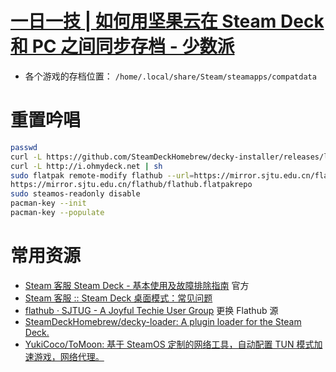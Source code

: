 * [[https://sspai.com/post/79793][一日一技 | 如何用坚果云在 Steam Deck 和 PC 之间同步存档 - 少数派]]
- 各个游戏的存档位置： ~/home/.local/share/Steam/steamapps/compatdata~
* 重置吟唱
#+begin_src bash
  passwd
  curl -L https://github.com/SteamDeckHomebrew/decky-installer/releases/latest/download/install_release.sh | sh
  curl -L http://i.ohmydeck.net | sh
  sudo flatpak remote-modify flathub --url=https://mirror.sjtu.edu.cn/flathub
  https://mirror.sjtu.edu.cn/flathub/flathub.flatpakrepo
  sudo steamos-readonly disable
  pacman-key --init
  pacman-key --populate
#+end_src
* 常用资源
- [[https://help.steampowered.com/zh-cn/faqs/view/69E3-14AF-9764-4C28][Steam 客服 Steam Deck - 基本使用及故障排除指南]] 官方
- [[https://help.steampowered.com/zh-cn/faqs/view/671A-4453-E8D2-323C][Steam 客服 :: Steam Deck 桌面模式：常见问题]]
- [[https://sjtug.org/post/mirror-help/flathub/][flathub · SJTUG - A Joyful Techie User Group]]  更换 Flathub 源
- [[https://github.com/SteamDeckHomebrew/decky-loader][SteamDeckHomebrew/decky-loader: A plugin loader for the Steam Deck.]]
- [[https://github.com/YukiCoco/ToMoon][YukiCoco/ToMoon: 基于 SteamOS 定制的网络工具，自动配置 TUN 模式加速游戏，网络代理。]]    
